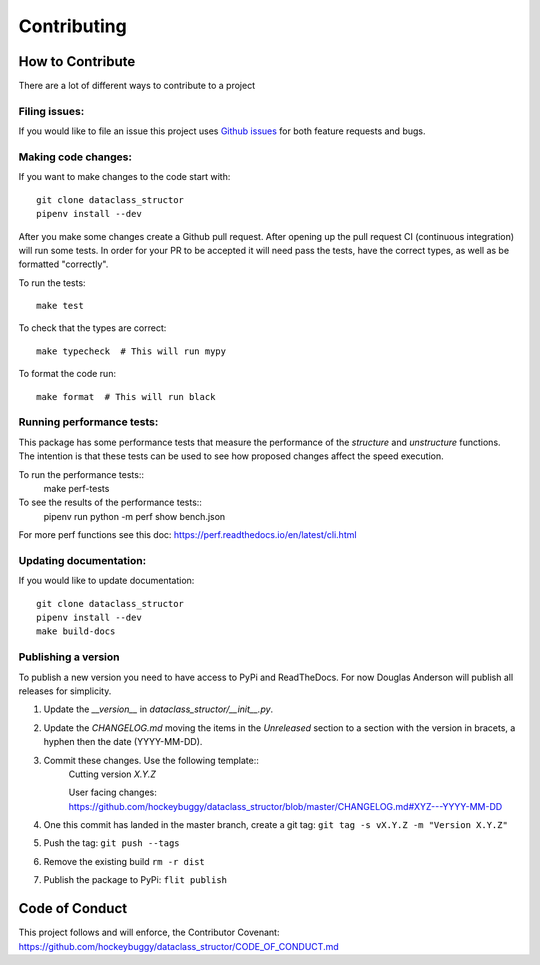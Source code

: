 Contributing
============

How to Contribute
-----------------

There are a lot of different ways to contribute to a project

Filing issues:
^^^^^^^^^^^^^^

If you would like to file an issue this project uses `Github issues`_ for both
feature requests and bugs.

.. _`Github Issues`: https://github.com/hockeybuggy/dataclass_structor/issues


Making code changes:
^^^^^^^^^^^^^^^^^^^^

If you want to make changes to the code start with::

    git clone dataclass_structor
    pipenv install --dev

After you make some changes create a Github pull request. After opening up the
pull request CI (continuous integration) will run some tests. In order for your
PR to be accepted it will need pass the tests, have the correct types, as well
as be formatted "correctly".

To run the tests::

    make test

To check that the types are correct::

    make typecheck  # This will run mypy

To format the code run::

    make format  # This will run black


Running performance tests:
^^^^^^^^^^^^^^^^^^^^^^^^^^

This package has some performance tests that measure the performance of the
`structure` and `unstructure` functions. The intention is that these tests can
be used to see how proposed changes affect the speed execution.

To run the performance tests::
    make perf-tests

To see the results of the performance tests::
	pipenv run python -m perf show bench.json

For more perf functions see this doc:
https://perf.readthedocs.io/en/latest/cli.html


Updating documentation:
^^^^^^^^^^^^^^^^^^^^^^^

If you would like to update documentation::

    git clone dataclass_structor
    pipenv install --dev
    make build-docs


Publishing a version
^^^^^^^^^^^^^^^^^^^^

To publish a new version you need to have access to PyPi and ReadTheDocs. For
now Douglas Anderson will publish all releases for simplicity.

1. Update the `__version__` in `dataclass_structor/__init__.py`.
2. Update the `CHANGELOG.md` moving the items in the `Unreleased` section to a
   section with the version in bracets, a hyphen then the date (YYYY-MM-DD).
3. Commit these changes. Use the following template::
    Cutting version `X.Y.Z`

    User facing changes:
    https://github.com/hockeybuggy/dataclass_structor/blob/master/CHANGELOG.md#XYZ---YYYY-MM-DD
4. One this commit has landed in the master branch, create a git tag: ``git tag -s vX.Y.Z -m "Version X.Y.Z"``
5. Push the tag: ``git push --tags``
6. Remove the existing build ``rm -r dist``
7. Publish the package to PyPi: ``flit publish``


Code of Conduct
---------------

This project follows and will enforce, the Contributor Covenant:
https://github.com/hockeybuggy/dataclass_structor/CODE_OF_CONDUCT.md
